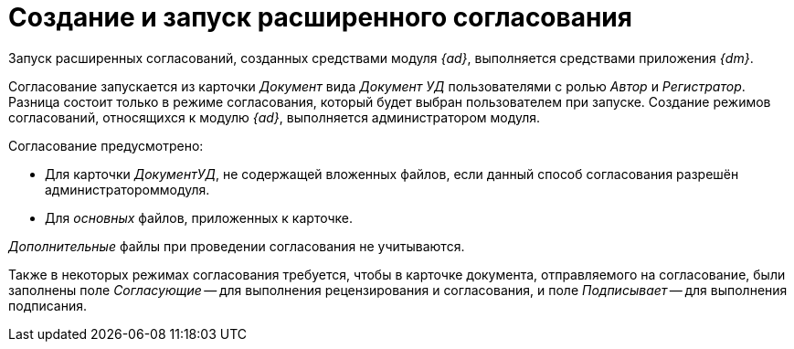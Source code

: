 = Создание и запуск расширенного согласования

Запуск расширенных согласований, созданных средствами модуля _{ad}_, выполняется средствами приложения _{dm}_.

Согласование запускается из карточки _Документ_ вида _Документ УД_ пользователями с ролью _Автор_ и _Регистратор_. Разница состоит только в режиме согласования, который будет выбран пользователем при запуске. Создание режимов согласований, относящихся к модулю _{ad}_, выполняется администратором модуля.

.Согласование предусмотрено:
* Для карточки _ДокументУД_, не содержащей вложенных файлов, если данный способ согласования разрешён администратороммодуля.
* Для _основных_ файлов, приложенных к карточке.

_Дополнительные_ файлы при проведении согласования не учитываются.

Также в некоторых режимах согласования требуется, чтобы в карточке документа, отправляемого на согласование, были заполнены поле _Согласующие_ -- для выполнения рецензирования и согласования, и поле _Подписывает_ -- для выполнения подписания.
